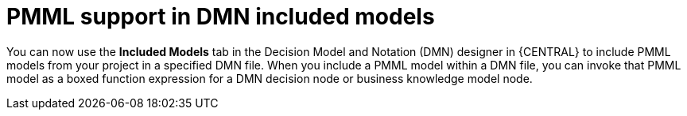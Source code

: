 [id='dmn-pmml-support']


= PMML support in DMN included models

You can now use the *Included Models* tab in the Decision Model and Notation (DMN) designer in {CENTRAL} to include PMML models from your project in a specified DMN file. When you include a PMML model within a DMN file, you can invoke that PMML model as a boxed function expression for a DMN decision node or business knowledge model node.